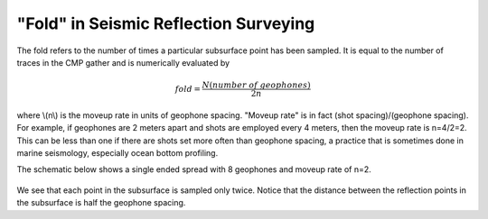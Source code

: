 .. _seismic_reflection_fold:

"Fold" in Seismic Reflection Surveying
**************************************

The fold refers to the number of times a particular subsurface point has been sampled. It is equal to the number of traces in the CMP gather and is numerically evaluated by

.. math::
 		fold = \frac{N (number\;of\;geophones)}{2n}

where \\(n\\) is the moveup rate in units of geophone spacing. "Moveup rate" is in fact (shot spacing)/(geophone spacing). For example, if geophones are 2 meters apart and shots are employed every 4 meters, then the moveup rate is n=4/2=2. This can be less than one if there are shots set more often than geophone spacing, a practice that is sometimes done in marine seismology, especially ocean bottom profiling. 

The schematic below shows a single ended spread with 8 geophones and moveup rate of n=2.

.. figure:: ./images/fold.gif
    :align: center

We see that each point in the subsurface is sampled only twice. Notice that the distance between the reflection points in the subsurface is half the geophone spacing. 